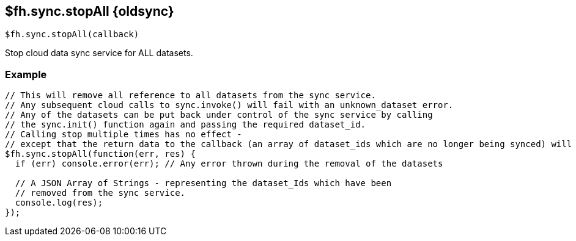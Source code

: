 // include::shared/attributes.adoc[]
[[fh-sync-stopall-dep]]
== $fh.sync.stopAll {oldsync}

[source,javascript]
----
$fh.sync.stopAll(callback)
----

Stop cloud data sync service for ALL datasets.

[[fh-sync-example-3]]
=== Example

[source,javascript]
----
// This will remove all reference to all datasets from the sync service.
// Any subsequent cloud calls to sync.invoke() will fail with an unknown_dataset error.
// Any of the datasets can be put back under control of the sync service by calling
// the sync.init() function again and passing the required dataset_id.
// Calling stop multiple times has no effect -
// except that the return data to the callback (an array of dataset_ids which are no longer being synced) will be different.
$fh.sync.stopAll(function(err, res) {
  if (err) console.error(err); // Any error thrown during the removal of the datasets

  // A JSON Array of Strings - representing the dataset_Ids which have been
  // removed from the sync service.
  console.log(res);
});
----

